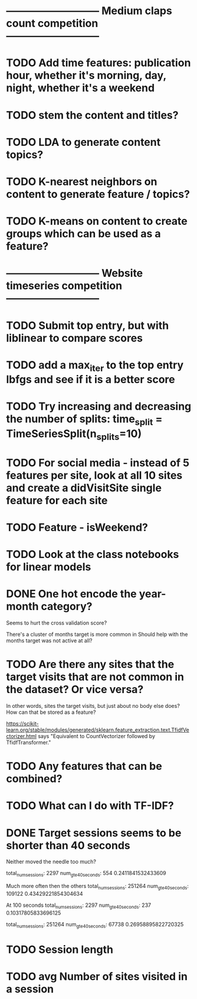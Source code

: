 
* --------------------------- Medium claps count competition ---------------------------

* TODO Add time features: publication hour, whether it's morning, day, night, whether it's a weekend


* TODO stem the content and titles?

* TODO LDA to generate content topics?

* TODO K-nearest neighbors on content to generate feature / topics?

* TODO K-means on content to create groups which can be used as a feature?



* --------------------------- Website timeseries competition ---------------------------

* TODO Submit top entry, but with liblinear to compare scores

* TODO add a max_iter to the top entry lbfgs and see if it is a better score


* TODO Try increasing and decreasing the number of splits:   time_split = TimeSeriesSplit(n_splits=10)

* TODO For social media - instead of 5 features per site, look at all 10 sites and create a didVisitSite single feature for each site



* TODO Feature - isWeekend?




* TODO Look at the class notebooks for linear models



* DONE One hot encode the year-month category?
Seems to hurt the cross validation score?

There's a cluster of months target is more common in
Should help with the months target was not active at all?




* TODO Are there any sites that the target visits that are not common in the dataset? Or vice versa?
In other words, sites the target visits, but just about no body else does?
How can that be stored as a feature?


https://scikit-learn.org/stable/modules/generated/sklearn.feature_extraction.text.TfidfVectorizer.html
says "Equivalent to CountVectorizer followed by TfidfTransformer."




* TODO Any features that can be combined?

* TODO What can I do with TF-IDF?




* DONE Target sessions seems to be shorter than 40 seconds
Neither moved the needle too much?

total_num_sessions: 2297
num_gte_40_seconds: 554
0.2411841532433609


Much more often then the others
total_num_sessions: 251264
num_gte_40_seconds: 109122
0.43429221854304634


At 100 seconds
total_num_sessions: 2297
num_gte_40_seconds: 237
0.10317805833696125

total_num_sessions: 251264
num_gte_40_seconds: 67738
0.26958895822720325




* TODO Session length
* TODO avg Number of sites visited in a session
